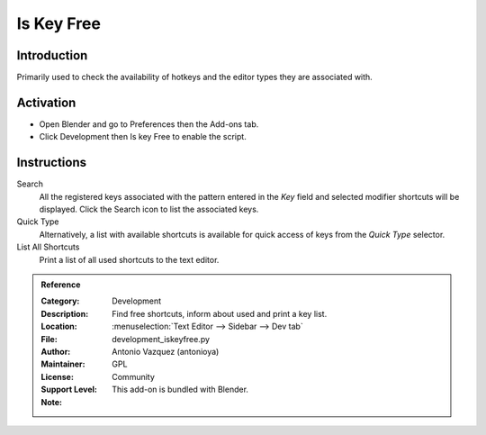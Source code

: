 
***********
Is Key Free
***********

Introduction
============

Primarily used to check the availability of hotkeys and the editor types they are associated with.


Activation
==========

- Open Blender and go to Preferences then the Add-ons tab.
- Click Development then Is key Free to enable the script.


Instructions
============

Search
   All the registered keys associated with the pattern entered in the *Key* field and
   selected modifier shortcuts will be displayed. Click the Search icon to list the associated keys.

Quick Type
   Alternatively, a list with available shortcuts is available for quick access of keys from
   the *Quick Type* selector.

List All Shortcuts
   Print a list of all used shortcuts to the text editor.
   

.. admonition:: Reference
   :class: refbox

   :Category:  Development
   :Description: Find free shortcuts, inform about used and print a key list.
   :Location: :menuselection:`Text Editor --> Sidebar --> Dev tab`
   :File: development_iskeyfree.py
   :Author: Antonio Vazquez (antonioya)
   :Maintainer:
   :License: GPL
   :Support Level: Community
   :Note: This add-on is bundled with Blender.
